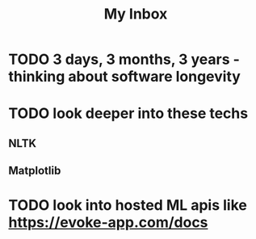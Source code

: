 #+title: My Inbox
* TODO 3 days, 3 months, 3 years - thinking about software longevity
* TODO look deeper into these techs 
** NLTK
** Matplotlib
* TODO look into hosted ML apis like https://evoke-app.com/docs 
